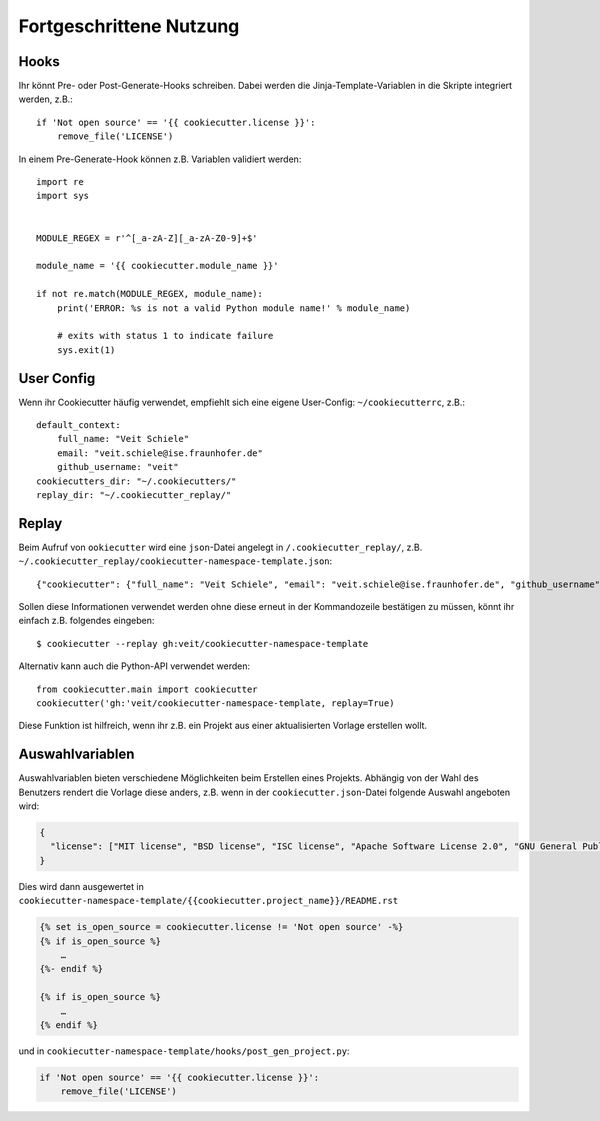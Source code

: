Fortgeschrittene Nutzung
========================

Hooks
-----

Ihr könnt Pre- oder Post-Generate-Hooks schreiben. Dabei werden die
Jinja-Template-Variablen in die Skripte integriert werden, z.B.::

    if 'Not open source' == '{{ cookiecutter.license }}':
        remove_file('LICENSE')

In einem Pre-Generate-Hook können z.B. Variablen validiert werden::

    import re
    import sys


    MODULE_REGEX = r'^[_a-zA-Z][_a-zA-Z0-9]+$'

    module_name = '{{ cookiecutter.module_name }}'

    if not re.match(MODULE_REGEX, module_name):
        print('ERROR: %s is not a valid Python module name!' % module_name)

        # exits with status 1 to indicate failure
        sys.exit(1)

User Config
-----------

Wenn ihr Cookiecutter häufig verwendet, empfiehlt sich eine eigene User-Config:
``~/cookiecutterrc``, z.B.::

    default_context:
        full_name: "Veit Schiele"
        email: "veit.schiele@ise.fraunhofer.de"
        github_username: "veit"
    cookiecutters_dir: "~/.cookiecutters/"
    replay_dir: "~/.cookiecutter_replay/"

Replay
------

Beim Aufruf von ``ookiecutter`` wird eine ``json``-Datei angelegt in
``/.cookiecutter_replay/``, z.B.
``~/.cookiecutter_replay/cookiecutter-namespace-template.json``::

    {"cookiecutter": {"full_name": "Veit Schiele", "email": "veit.schiele@ise.fraunhofer.de", "github_username": "veit", "project_name": "vsc.example", "project_slug": "vsc.example", "namespace": "vsc", "package_name": "example", "project_short_description": "Python Namespace Package contains all you need to create a Python namespace package.", "pypi_username": "veit", "use_pytest": "y", "command_line_interface": "Click", "version": "0.1.0", "create_author_file": "y", "license": "MIT license", "_template": "https://github.com/veit/cookiecutter-namespace-template"}}

Sollen diese Informationen verwendet werden ohne diese erneut in der
Kommandozeile bestätigen zu müssen, könnt ihr einfach z.B. folgendes eingeben::

    $ cookiecutter --replay gh:veit/cookiecutter-namespace-template

Alternativ kann auch die Python-API verwendet werden::

    from cookiecutter.main import cookiecutter
    cookiecutter('gh:'veit/cookiecutter-namespace-template, replay=True)

Diese Funktion ist hilfreich, wenn ihr z.B. ein Projekt aus einer aktualisierten
Vorlage erstellen wollt.

Auswahlvariablen
----------------

Auswahlvariablen bieten verschiedene Möglichkeiten beim Erstellen eines
Projekts. Abhängig von der Wahl des Benutzers rendert die Vorlage diese
anders, z.B. wenn in der ``cookiecutter.json``-Datei folgende Auswahl angeboten
wird:

.. code-block:: json

    {
      "license": ["MIT license", "BSD license", "ISC license", "Apache Software License 2.0", "GNU General Public License v3", "Other/Proprietary License"]
    }

Dies wird dann ausgewertet in
``cookiecutter-namespace-template/{{cookiecutter.project_name}}/README.rst``

.. code-block:: jinja

    {% set is_open_source = cookiecutter.license != 'Not open source' -%}
    {% if is_open_source %}
        …
    {%- endif %}

    {% if is_open_source %}
        …
    {% endif %}

und in ``cookiecutter-namespace-template/hooks/post_gen_project.py``:

.. code-block:: python

    if 'Not open source' == '{{ cookiecutter.license }}':
        remove_file('LICENSE')

